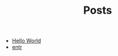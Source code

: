 #+TITLE: Posts

- [[file:2021-11-06-hello-world.org][Hello World]]
- [[file:2021-11-07-entr.org][entr]]